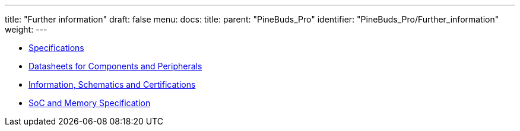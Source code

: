 ---
title: "Further information"
draft: false
menu:
  docs:
    title:
    parent: "PineBuds_Pro"
    identifier: "PineBuds_Pro/Further_information"
    weight: 
---

* link:Specifications[]
* link:Datasheets_for_Components_and_Peripherals[Datasheets for Components and Peripherals]
* link:Information,_Schematics_and_Certifications[Information, Schematics and Certifications]
* link:SoC_and_Memory_Specification[SoC and Memory Specification]
